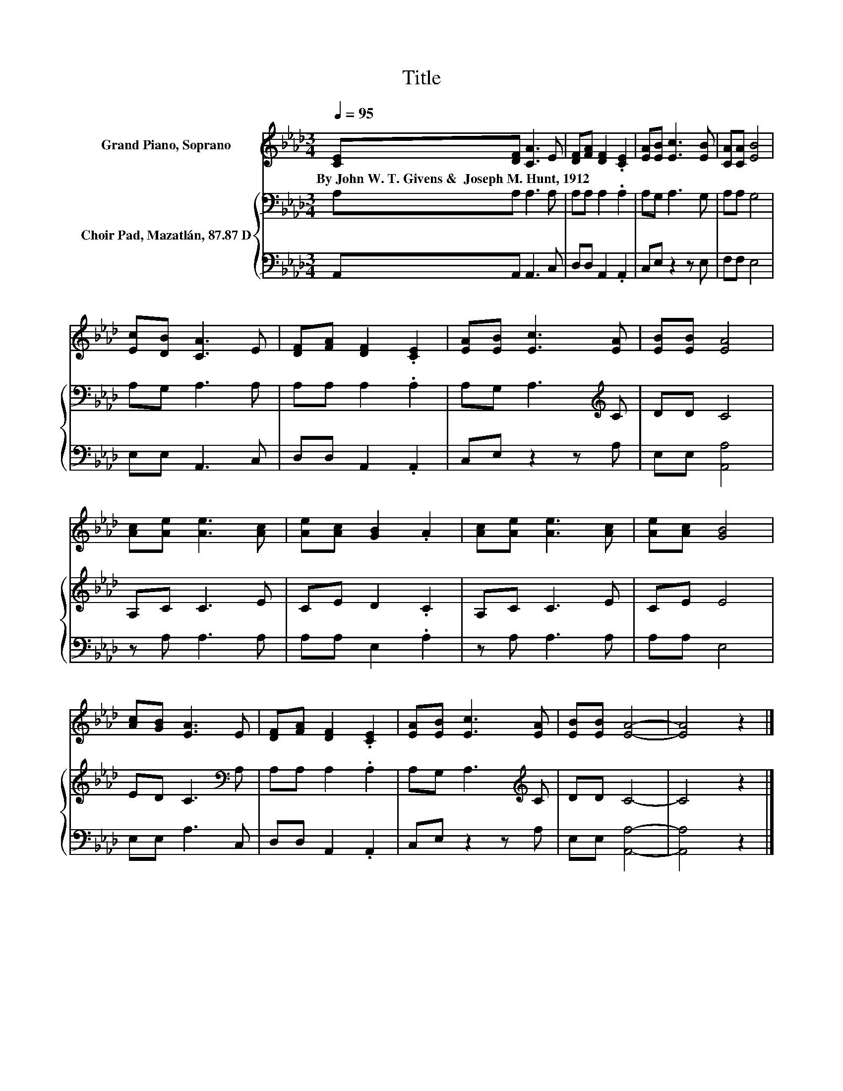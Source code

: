 X:1
T:Title
%%score 1 { 2 | 3 }
L:1/8
Q:1/4=95
M:3/4
K:Ab
V:1 treble nm="Grand Piano, Soprano"
V:2 bass nm="Choir Pad, Mazatlán, 87.87 D"
V:3 bass 
V:1
 [CE][DF] [CA]3 E | [DF][FA] [DF]2 .[CE]2 | [EA][EB] [Ec]3 [EB] | [CA][CA] [EB]4 | %4
w: By~John~W.~T.~Givens~&~~Joseph~M.~Hunt,~1912 * * *||||
 [Ec][DB] [CA]3 E | [DF][FA] [DF]2 .[CE]2 | [EA][EB] [Ec]3 [EA] | [EB][EB] [EA]4 | %8
w: ||||
 [Ac][Ae] [Ae]3 [Ac] | [Ae][Ac] [GB]2 .A2 | [Ac][Ae] [Ae]3 [Ac] | [Ae][Ac] [GB]4 | %12
w: ||||
 [Ac][GB] [EA]3 E | [DF][FA] [DF]2 .[CE]2 | [EA][EB] [Ec]3 [EA] | [EB][EB] [EA]4- | [EA]4 z2 |] %17
w: |||||
V:2
 A,A, A,3 A, | A,A, A,2 .A,2 | A,G, A,3 G, | A,A, G,4 | A,G, A,3 A, | A,A, A,2 .A,2 | %6
 A,G, A,3[K:treble] C | DD C4 | A,C C3 E | CE D2 .C2 | A,C C3 E | CE E4 | ED C3[K:bass] A, | %13
 A,A, A,2 .A,2 | A,G, A,3[K:treble] C | DD C4- | C4 z2 |] %17
V:3
 A,,A,, A,,3 C, | D,D, A,,2 .A,,2 | C,E, z2 z E, | F,F, E,4 | E,E, A,,3 C, | D,D, A,,2 .A,,2 | %6
 C,E, z2 z A, | E,E, [A,,A,]4 | z A, A,3 A, | A,A, E,2 .A,2 | z A, A,3 A, | A,A, E,4 | %12
 E,E, A,3 C, | D,D, A,,2 .A,,2 | C,E, z2 z A, | E,E, [A,,A,]4- | [A,,A,]4 z2 |] %17

